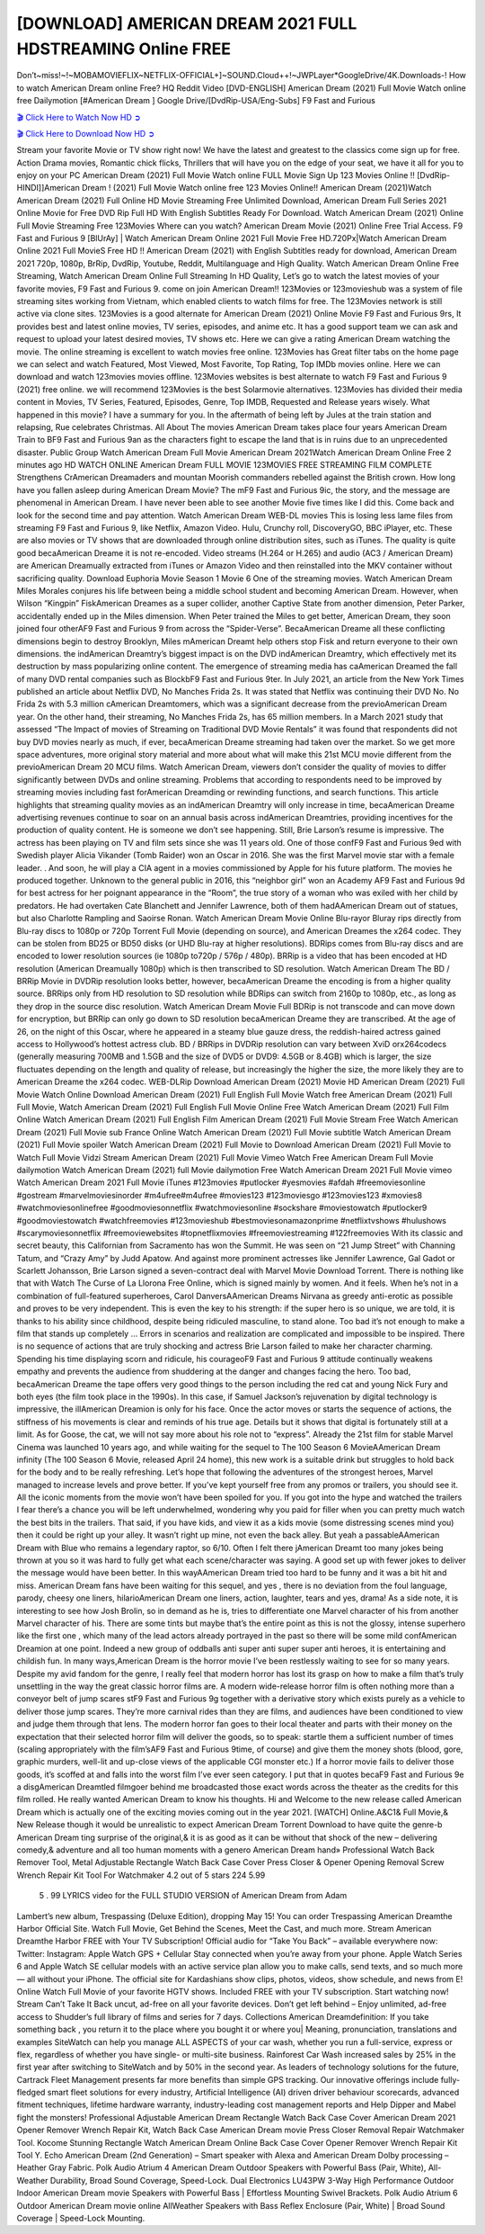 [DOWNLOAD] AMERICAN DREAM 2021 FULL HDSTREAMING Online FREE
====================================================

Don’t~miss!~!~MOBAMOVIEFLIX~NETFLIX-OFFICIAL+]~SOUND.Cloud++!~JWPLayer*GoogleDrive/4K.Downloads-! How to watch American Dream online Free? HQ Reddit Video [DVD-ENGLISH] American Dream (2021) Full Movie Watch online free Dailymotion [#American Dream ] Google Drive/[DvdRip-USA/Eng-Subs] F9 Fast and Furious

`🎬 Click Here to Watch Now HD ➲ <https://filmshd.live/movie/777670/american-dream>`_

`🎬 Click Here to Download Now HD ➲ <https://filmshd.live/movie/777670/american-dream>`_

Stream your favorite Movie or TV show right now! We have the latest and greatest to the classics
come sign up for free. Action Drama movies, Romantic chick flicks, Thrillers that will have you on
the edge of your seat, we have it all for you to enjoy on your PC
American Dream (2021) Full Movie Watch online FULL Movie Sign Up 123 Movies Online !!
[DvdRip-HINDI]]American Dream ! (2021) Full Movie Watch online free 123 Movies
Online!! American Dream (2021)Watch American Dream (2021) Full Online HD Movie
Streaming Free Unlimited Download, American Dream Full Series 2021 Online Movie for
Free DVD Rip Full HD With English Subtitles Ready For Download.
Watch American Dream (2021) Online Full Movie Streaming Free 123Movies
Where can you watch? American Dream Movie (2021) Online Free Trial Access. F9 Fast and
Furious 9 [BlUrAy] | Watch American Dream Online 2021 Full Movie Free HD.720Px|Watch
American Dream Online 2021 Full MovieS Free HD !! American Dream (2021) with
English Subtitles ready for download, American Dream 2021 720p, 1080p, BrRip, DvdRip,
Youtube, Reddit, Multilanguage and High Quality.
Watch American Dream Online Free Streaming, Watch American Dream Online Full
Streaming In HD Quality, Let’s go to watch the latest movies of your favorite movies, F9 Fast and
Furious 9. come on join American Dream!!
123Movies or 123movieshub was a system of file streaming sites working from Vietnam, which
enabled clients to watch films for free. The 123Movies network is still active via clone sites.
123Movies is a good alternate for American Dream (2021) Online Movie F9 Fast and Furious
9rs, It provides best and latest online movies, TV series, episodes, and anime etc. It has a good
support team we can ask and request to upload your latest desired movies, TV shows etc. Here we
can give a rating American Dream watching the movie. The online streaming is excellent to
watch movies free online. 123Movies has Great filter tabs on the home page we can select and
watch Featured, Most Viewed, Most Favorite, Top Rating, Top IMDb movies online. Here we can
download and watch 123movies movies offline. 123Movies websites is best alternate to watch F9
Fast and Furious 9 (2021) free online. we will recommend 123Movies is the best Solarmovie
alternatives. 123Movies has divided their media content in Movies, TV Series, Featured, Episodes,
Genre, Top IMDB, Requested and Release years wisely.
What happened in this movie?
I have a summary for you. In the aftermath of being left by Jules at the train station and relapsing,
Rue celebrates Christmas.
All About The movies
American Dream takes place four years American Dream Train to BF9 Fast and Furious
9an as the characters fight to escape the land that is in ruins due to an unprecedented disaster.
Public Group
Watch American Dream Full Movie
American Dream 2021Watch American Dream Online Free
2 minutes ago
HD WATCH ONLINE American Dream FULL MOVIE 123MOVIES FREE STREAMING
FILM COMPLETE Strengthens CrAmerican Dreamaders and mountan Moorish commanders
rebelled against the British crown.
How long have you fallen asleep during American Dream Movie? The mF9 Fast and Furious
9ic, the story, and the message are phenomenal in American Dream. I have never been able to
see another Movie five times like I did this. Come back and look for the second time and pay
attention.
Watch American Dream WEB-DL movies This is losing less lame files from streaming F9 Fast
and Furious 9, like Netflix, Amazon Video.
Hulu, Crunchy roll, DiscoveryGO, BBC iPlayer, etc. These are also movies or TV shows that are
downloaded through online distribution sites, such as iTunes.
The quality is quite good becaAmerican Dreame it is not re-encoded. Video streams (H.264 or
H.265) and audio (AC3 / American Dream) are American Dreamually extracted from
iTunes or Amazon Video and then reinstalled into the MKV container without sacrificing quality.
Download Euphoria Movie Season 1 Movie 6 One of the streaming movies.
Watch American Dream Miles Morales conjures his life between being a middle school student
and becoming American Dream.
However, when Wilson “Kingpin” FiskAmerican Dreames as a super collider, another Captive
State from another dimension, Peter Parker, accidentally ended up in the Miles dimension.
When Peter trained the Miles to get better, American Dream, they soon joined four otherAF9
Fast and Furious 9 from across the “Spider-Verse”. BecaAmerican Dreame all these conflicting
dimensions begin to destroy Brooklyn, Miles mAmerican Dreamt help others stop Fisk and
return everyone to their own dimensions.
the indAmerican Dreamtry’s biggest impact is on the DVD indAmerican Dreamtry, which
effectively met its destruction by mass popularizing online content. The emergence of streaming
media has caAmerican Dreamed the fall of many DVD rental companies such as BlockbF9
Fast and Furious 9ter. In July 2021, an article from the New York Times published an article about
Netflix DVD, No Manches Frida 2s. It was stated that Netflix was continuing their DVD No. No
Frida 2s with 5.3 million cAmerican Dreamtomers, which was a significant decrease from the
previoAmerican Dream year. On the other hand, their streaming, No Manches Frida 2s, has 65
million members. In a March 2021 study that assessed “The Impact of movies of Streaming on
Traditional DVD Movie Rentals” it was found that respondents did not buy DVD movies nearly as
much, if ever, becaAmerican Dreame streaming had taken over the market.
So we get more space adventures, more original story material and more about what will make this
21st MCU movie different from the previoAmerican Dream 20 MCU films.
Watch American Dream, viewers don’t consider the quality of movies to differ significantly
between DVDs and online streaming. Problems that according to respondents need to be improved
by streaming movies including fast forAmerican Dreamding or rewinding functions, and search
functions. This article highlights that streaming quality movies as an indAmerican Dreamtry
will only increase in time, becaAmerican Dreame advertising revenues continue to soar on an
annual basis across indAmerican Dreamtries, providing incentives for the production of quality
content.
He is someone we don’t see happening. Still, Brie Larson’s resume is impressive. The actress has
been playing on TV and film sets since she was 11 years old. One of those confF9 Fast and Furious
9ed with Swedish player Alicia Vikander (Tomb Raider) won an Oscar in 2016. She was the first
Marvel movie star with a female leader. . And soon, he will play a CIA agent in a movies
commissioned by Apple for his future platform. The movies he produced together.
Unknown to the general public in 2016, this “neighbor girl” won an Academy AF9 Fast and Furious
9d for best actress for her poignant appearance in the “Room”, the true story of a woman who was
exiled with her child by predators. He had overtaken Cate Blanchett and Jennifer Lawrence, both of
them hadAAmerican Dream out of statues, but also Charlotte Rampling and Saoirse Ronan.
Watch American Dream Movie Online Blu-rayor Bluray rips directly from Blu-ray discs to
1080p or 720p Torrent Full Movie (depending on source), and American Dreames the x264
codec. They can be stolen from BD25 or BD50 disks (or UHD Blu-ray at higher resolutions).
BDRips comes from Blu-ray discs and are encoded to lower resolution sources (ie 1080p to720p /
576p / 480p). BRRip is a video that has been encoded at HD resolution (American Dreamually
1080p) which is then transcribed to SD resolution. Watch American Dream The BD / BRRip
Movie in DVDRip resolution looks better, however, becaAmerican Dreame the encoding is
from a higher quality source.
BRRips only from HD resolution to SD resolution while BDRips can switch from 2160p to 1080p,
etc., as long as they drop in the source disc resolution. Watch American Dream Movie Full
BDRip is not transcode and can move down for encryption, but BRRip can only go down to SD
resolution becaAmerican Dreame they are transcribed.
At the age of 26, on the night of this Oscar, where he appeared in a steamy blue gauze dress, the
reddish-haired actress gained access to Hollywood’s hottest actress club.
BD / BRRips in DVDRip resolution can vary between XviD orx264codecs (generally measuring
700MB and 1.5GB and the size of DVD5 or DVD9: 4.5GB or 8.4GB) which is larger, the size
fluctuates depending on the length and quality of release, but increasingly the higher the size, the
more likely they are to American Dreame the x264 codec.
WEB-DLRip Download American Dream (2021) Movie HD
American Dream (2021) Full Movie Watch Online
Download American Dream (2021) Full English Full Movie
Watch free American Dream (2021) Full Full Movie,
Watch American Dream (2021) Full English Full Movie Online
Free Watch American Dream (2021) Full Film Online
Watch American Dream (2021) Full English Film
American Dream (2021) Full Movie Stream Free
Watch American Dream (2021) Full Movie sub France
Online Watch American Dream (2021) Full Movie subtitle
Watch American Dream (2021) Full Movie spoiler
Watch American Dream (2021) Full Movie to Download
American Dream (2021) Full Movie to Watch Full Movie Vidzi
Stream American Dream (2021) Full Movie Vimeo
Watch Free American Dream Full Movie dailymotion
Watch American Dream (2021) full Movie dailymotion
Free Watch American Dream 2021 Full Movie vimeo
Watch American Dream 2021 Full Movie iTunes
#123movies #putlocker #yesmovies #afdah #freemoviesonline #gostream #marvelmoviesinorder
#m4ufree#m4ufree #movies123 #123moviesgo #123movies123 #xmovies8
#watchmoviesonlinefree #goodmoviesonnetflix #watchmoviesonline #sockshare #moviestowatch
#putlocker9 #goodmoviestowatch #watchfreemovies #123movieshub #bestmoviesonamazonprime
#netflixtvshows #hulushows #scarymoviesonnetflix #freemoviewebsites #topnetflixmovies
#freemoviestreaming #122freemovies
With its classic and secret beauty, this Californian from Sacramento has won the Summit. He was
seen on “21 Jump Street” with Channing Tatum, and “Crazy Amy” by Judd Apatow. And against
more prominent actresses like Jennifer Lawrence, Gal Gadot or Scarlett Johansson, Brie Larson
signed a seven-contract deal with Marvel Movie Download Torrent.
There is nothing like that with Watch The Curse of La Llorona Free Online, which is signed mainly
by women. And it feels. When he’s not in a combination of full-featured superheroes, Carol
DanversAAmerican Dreams Nirvana as greedy anti-erotic as possible and proves to be very
independent. This is even the key to his strength: if the super hero is so unique, we are told, it is
thanks to his ability since childhood, despite being ridiculed masculine, to stand alone. Too bad it’s
not enough to make a film that stands up completely … Errors in scenarios and realization are
complicated and impossible to be inspired.
There is no sequence of actions that are truly shocking and actress Brie Larson failed to make her
character charming. Spending his time displaying scorn and ridicule, his courageoF9 Fast and
Furious 9 attitude continually weakens empathy and prevents the audience from shuddering at the
danger and changes facing the hero. Too bad, becaAmerican Dreame the tape offers very good
things to the person including the red cat and young Nick Fury and both eyes (the film took place in
the 1990s). In this case, if Samuel Jackson’s rejuvenation by digital technology is impressive, the
illAmerican Dreamion is only for his face. Once the actor moves or starts the sequence of
actions, the stiffness of his movements is clear and reminds of his true age. Details but it shows that
digital is fortunately still at a limit. As for Goose, the cat, we will not say more about his role not to
“express”.
Already the 21st film for stable Marvel Cinema was launched 10 years ago, and while waiting for
the sequel to The 100 Season 6 MovieAAmerican Dream infinity (The 100 Season 6 Movie,
released April 24 home), this new work is a suitable drink but struggles to hold back for the body
and to be really refreshing. Let’s hope that following the adventures of the strongest heroes, Marvel
managed to increase levels and prove better.
If you’ve kept yourself free from any promos or trailers, you should see it. All the iconic moments
from the movie won’t have been spoiled for you. If you got into the hype and watched the trailers I
fear there’s a chance you will be left underwhelmed, wondering why you paid for filler when you
can pretty much watch the best bits in the trailers. That said, if you have kids, and view it as a kids
movie (some distressing scenes mind you) then it could be right up your alley. It wasn’t right up
mine, not even the back alley. But yeah a passableAAmerican Dream with Blue who remains a
legendary raptor, so 6/10. Often I felt there jAmerican Dreamt too many jokes being thrown at
you so it was hard to fully get what each scene/character was saying. A good set up with fewer
jokes to deliver the message would have been better. In this wayAAmerican Dream tried too
hard to be funny and it was a bit hit and miss.
American Dream fans have been waiting for this sequel, and yes , there is no deviation from
the foul language, parody, cheesy one liners, hilarioAmerican Dream one liners, action,
laughter, tears and yes, drama! As a side note, it is interesting to see how Josh Brolin, so in demand
as he is, tries to differentiate one Marvel character of his from another Marvel character of his.
There are some tints but maybe that’s the entire point as this is not the glossy, intense superhero like
the first one , which many of the lead actors already portrayed in the past so there will be some mild
confAmerican Dreamion at one point. Indeed a new group of oddballs anti super anti super
super anti heroes, it is entertaining and childish fun.
In many ways,American Dream is the horror movie I’ve been restlessly waiting to see for so
many years. Despite my avid fandom for the genre, I really feel that modern horror has lost its grasp
on how to make a film that’s truly unsettling in the way the great classic horror films are. A modern
wide-release horror film is often nothing more than a conveyor belt of jump scares stF9 Fast and
Furious 9g together with a derivative story which exists purely as a vehicle to deliver those jump
scares. They’re more carnival rides than they are films, and audiences have been conditioned to
view and judge them through that lens. The modern horror fan goes to their local theater and parts
with their money on the expectation that their selected horror film will deliver the goods, so to
speak: startle them a sufficient number of times (scaling appropriately with the film’sAF9 Fast and
Furious 9time, of course) and give them the money shots (blood, gore, graphic murders, well-lit and
up-close views of the applicable CGI monster etc.) If a horror movie fails to deliver those goods,
it’s scoffed at and falls into the worst film I’ve ever seen category. I put that in quotes becaF9 Fast
and Furious 9e a disgAmerican Dreamtled filmgoer behind me broadcasted those exact words
across the theater as the credits for this film rolled. He really wanted American Dream to know
his thoughts.
Hi and Welcome to the new release called American Dream which is actually one of the
exciting movies coming out in the year 2021. [WATCH] Online.A&C1& Full Movie,& New
Release though it would be unrealistic to expect American Dream Torrent Download to have
quite the genre-b American Dream ting surprise of the original,& it is as good as it can be
without that shock of the new – delivering comedy,& adventure and all too human moments with a
genero American Dream hand»
Professional Watch Back Remover Tool, Metal Adjustable Rectangle Watch Back Case Cover
Press Closer & Opener Opening Removal Screw Wrench Repair Kit Tool For Watchmaker 4.2 out
of 5 stars 224
5.99
 5 . 99 LYRICS video for the FULL STUDIO VERSION of American Dream from Adam
Lambert’s new album, Trespassing (Deluxe Edition), dropping May 15! You can order Trespassing
American Dreamthe Harbor Official Site. Watch Full Movie, Get Behind the Scenes, Meet the
Cast, and much more. Stream American Dreamthe Harbor FREE with Your TV Subscription!
Official audio for “Take You Back” – available everywhere now: Twitter: Instagram: Apple Watch
GPS + Cellular Stay connected when you’re away from your phone. Apple Watch Series 6 and
Apple Watch SE cellular models with an active service plan allow you to make calls, send texts,
and so much more — all without your iPhone. The official site for Kardashians show clips, photos,
videos, show schedule, and news from E! Online Watch Full Movie of your favorite HGTV shows.
Included FREE with your TV subscription. Start watching now! Stream Can’t Take It Back uncut,
ad-free on all your favorite devices. Don’t get left behind – Enjoy unlimited, ad-free access to
Shudder’s full library of films and series for 7 days. Collections American Dreamdefinition: If
you take something back , you return it to the place where you bought it or where you| Meaning,
pronunciation, translations and examples SiteWatch can help you manage ALL ASPECTS of your
car wash, whether you run a full-service, express or flex, regardless of whether you have single- or
multi-site business. Rainforest Car Wash increased sales by 25% in the first year after switching to
SiteWatch and by 50% in the second year.
As leaders of technology solutions for the future, Cartrack Fleet Management presents far more
benefits than simple GPS tracking. Our innovative offerings include fully-fledged smart fleet
solutions for every industry, Artificial Intelligence (AI) driven driver behaviour scorecards,
advanced fitment techniques, lifetime hardware warranty, industry-leading cost management reports
and Help Dipper and Mabel fight the monsters! Professional Adjustable American Dream
Rectangle Watch Back Case Cover American Dream 2021 Opener Remover Wrench Repair
Kit, Watch Back Case American Dream movie Press Closer Removal Repair Watchmaker
Tool. Kocome Stunning Rectangle Watch American Dream Online Back Case Cover Opener
Remover Wrench Repair Kit Tool Y. Echo American Dream (2nd Generation) – Smart speaker
with Alexa and American Dream Dolby processing – Heather Gray Fabric. Polk Audio Atrium
4 American Dream Outdoor Speakers with Powerful Bass (Pair, White), All-Weather
Durability, Broad Sound Coverage, Speed-Lock. Dual Electronics LU43PW 3-Way High
Performance Outdoor Indoor American Dream movie Speakers with Powerful Bass | Effortless
Mounting Swivel Brackets. Polk Audio Atrium 6 Outdoor American Dream movie online AllWeather Speakers with Bass Reflex Enclosure (Pair, White) | Broad Sound Coverage | Speed-Lock
Mounting.